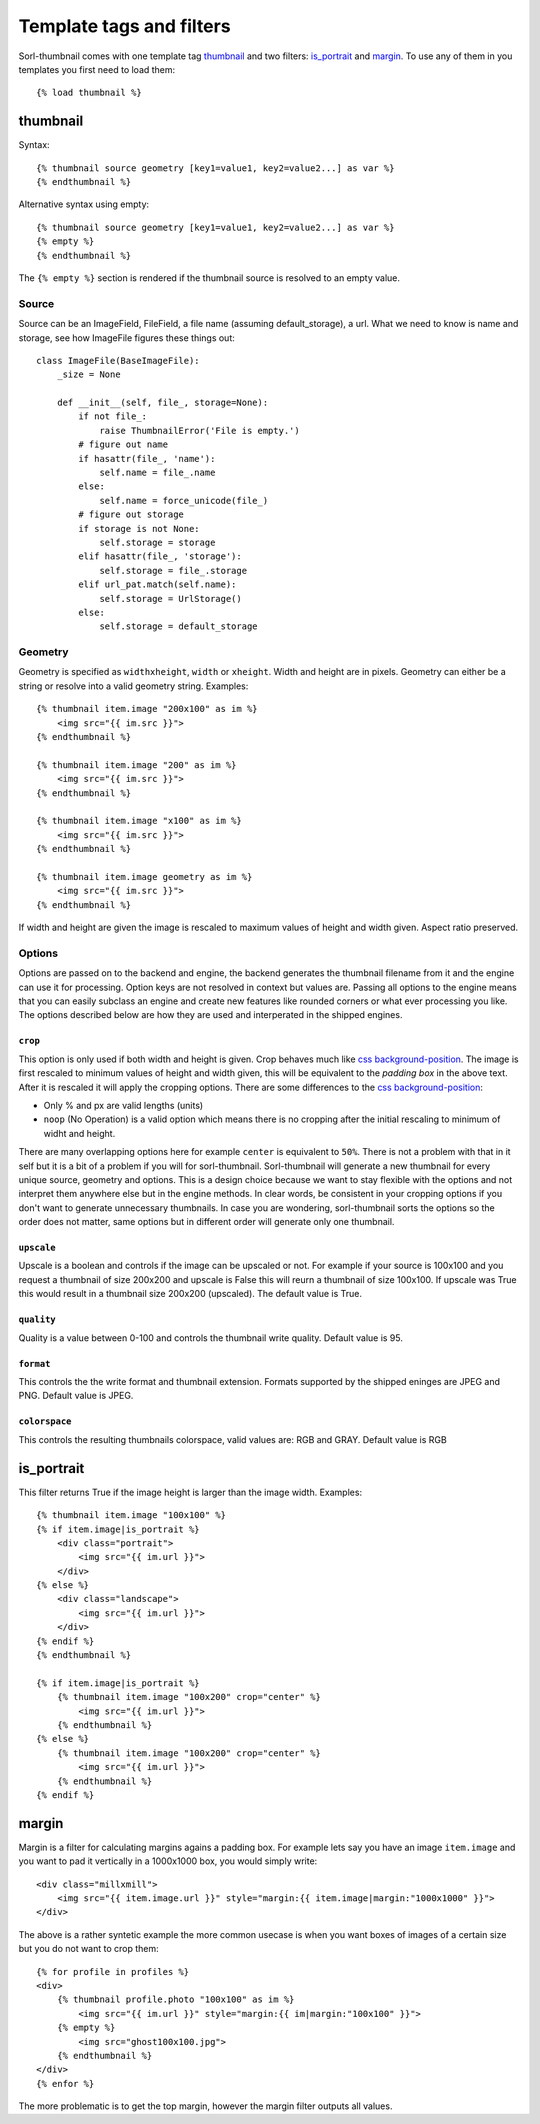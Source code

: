 
Template tags and filters
=========================

.. highlight:: html+django

Sorl-thumbnail comes with one template tag `thumbnail`_ and two filters:
`is_portrait`_ and `margin`_. To use any of them in you templates you first
need to load them::

    {% load thumbnail %}


.. _thumbnail:

thumbnail
---------

Syntax::

    {% thumbnail source geometry [key1=value1, key2=value2...] as var %}
    {% endthumbnail %}

Alternative syntax using empty::

    {% thumbnail source geometry [key1=value1, key2=value2...] as var %}
    {% empty %}
    {% endthumbnail %}

The ``{% empty %}`` section is rendered if the thumbnail source is resolved to
an empty value.


.. _source:

Source
^^^^^^

.. highlight:: python

Source can be an ImageField, FileField, a file name (assuming default_storage),
a url. What we need to know is name and storage, see how ImageFile figures
these things out::

    class ImageFile(BaseImageFile):
        _size = None

        def __init__(self, file_, storage=None):
            if not file_:
                raise ThumbnailError('File is empty.')
            # figure out name
            if hasattr(file_, 'name'):
                self.name = file_.name
            else:
                self.name = force_unicode(file_)
            # figure out storage
            if storage is not None:
                self.storage = storage
            elif hasattr(file_, 'storage'):
                self.storage = file_.storage
            elif url_pat.match(self.name):
                self.storage = UrlStorage()
            else:
                self.storage = default_storage

Geometry
^^^^^^^^

.. highlight:: html+django

Geometry is specified as ``widthxheight``, ``width`` or ``xheight``.
Width and height are in pixels. Geometry can either be a string or resolve
into a valid geometry string. Examples::

    {% thumbnail item.image "200x100" as im %}
        <img src="{{ im.src }}">
    {% endthumbnail %}

    {% thumbnail item.image "200" as im %}
        <img src="{{ im.src }}">
    {% endthumbnail %}

    {% thumbnail item.image "x100" as im %}
        <img src="{{ im.src }}">
    {% endthumbnail %}

    {% thumbnail item.image geometry as im %}
        <img src="{{ im.src }}">
    {% endthumbnail %}

If width and height are given the image is rescaled to maximum values of height
and width given. Aspect ratio preserved.


Options
^^^^^^^
Options are passed on to the backend and engine, the backend generates the
thumbnail filename from it and the engine can use it for processing. Option
keys are not resolved in context but values are. Passing all options to the
engine means that you can easily subclass an engine and create new features
like rounded corners or what ever processing you like. The options described
below are how they are used and interperated in the shipped engines.

``crop``
~~~~~~~~
This option is only used if both width and height is given. Crop behaves much
like `css background-position`_.  The image is first rescaled to minimum values
of height and width given, this will be equivalent to the `padding box` in the
above text. After it is rescaled it will apply the cropping options. There are
some differences to the `css background-position`_:

- Only % and px are valid lengths (units)
- ``noop`` (No Operation) is a valid option which means there is no 
  cropping after the initial rescaling to minimum of widht and height.

There are many overlapping options here for example ``center`` is equivalent to
``50%``. There is not a problem with that in it self but it is a bit of a
problem if you will for sorl-thumbnail. Sorl-thumbnail will generate a new
thumbnail for every unique source, geometry and options.  This is a design
choice because we want to stay flexible with the options and not interpret them
anywhere else but in the engine methods. In clear words, be consistent in your
cropping options if you don't want to generate unnecessary thumbnails. In case
you are wondering, sorl-thumbnail sorts the options so the order does not
matter, same options but in different order will generate only one thumbnail.

``upscale``
~~~~~~~~~~~
Upscale is a boolean and controls if the image can be upscaled or not. For
example if your source is 100x100 and you request a thumbnail of size 200x200
and upscale is False this will reurn a thumbnail of size 100x100. If upscale
was True this would result in a thumbnail size 200x200 (upscaled). The default
value is True.

``quality``
~~~~~~~~~~~
Quality is a value between 0-100 and controls the thumbnail write quality.
Default value is 95.

``format``
~~~~~~~~~~
This controls the the write format and thumbnail extension. Formats supported
by the shipped eninges are JPEG and PNG. Default value is JPEG.

``colorspace``
~~~~~~~~~~~~~~
This controls the resulting thumbnails colorspace, valid values are: RGB and
GRAY. Default value is RGB


is_portrait
-----------
This filter returns True if the image height is larger than the image width.
Examples::

    {% thumbnail item.image "100x100" %}
    {% if item.image|is_portrait %}
        <div class="portrait">
            <img src="{{ im.url }}">
        </div>
    {% else %}
        <div class="landscape">
            <img src="{{ im.url }}">
        </div>
    {% endif %}
    {% endthumbnail %}

    {% if item.image|is_portrait %}
        {% thumbnail item.image "100x200" crop="center" %}
            <img src="{{ im.url }}">
        {% endthumbnail %}
    {% else %}
        {% thumbnail item.image "100x200" crop="center" %}
            <img src="{{ im.url }}">
        {% endthumbnail %}
    {% endif %}


margin
------
Margin is a filter for calculating margins agains a padding box. For example
lets say you have an image ``item.image`` and you want to pad it vertically in
a 1000x1000 box, you would simply write::

    <div class="millxmill">
        <img src="{{ item.image.url }}" style="margin:{{ item.image|margin:"1000x1000" }}">
    </div>

The above is a rather syntetic example the more common usecase is when you want
boxes of images of a certain size but you do not want to crop them::

    {% for profile in profiles %}
    <div>
        {% thumbnail profile.photo "100x100" as im %}
            <img src="{{ im.url }}" style="margin:{{ im|margin:"100x100" }}">
        {% empty %}
            <img src="ghost100x100.jpg">
        {% endthumbnail %}
    </div>
    {% enfor %}

The more problematic is to get the top margin, however the margin filter
outputs all values.

.. _css background-position: http://www.w3.org/TR/CSS2/colors.html#propdef-background-position

